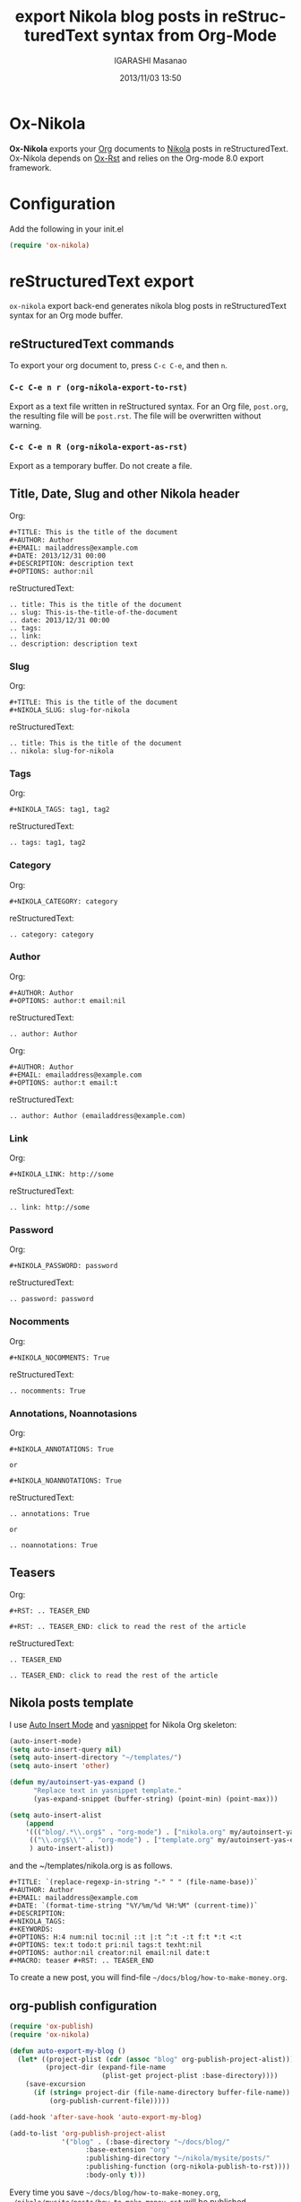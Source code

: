 #+TITLE: export Nikola blog posts in reStructuredText syntax from Org-Mode
#+AUTHOR: IGARASHI Masanao
#+EMAIL: syoux2@gmail.com
#+DATE: 2013/11/03 13:50
#+DESCRIPTION:
#+KEYWORDS:
#+LANGUAGE: en
#+OPTIONS: H:4 num:nil toc:t ::t |:t ^:t -:t f:t *:t <:t
#+OPTIONS: tex:t todo:t pri:nil tags:t texht:nil
#+OPTIONS: author:t creator:nil email:nil date:t

* Ox-Nikola

  *Ox-Nikola* exports your [[http://orgmode.org][Org]] documents to [[http://getnikola.com][Nikola]] posts in reStructuredText.
  Ox-Nikola depends on [[https://github.com/masayuko/ox-rst][Ox-Rst]] and relies on the Org-mode 8.0 export framework.

* Configuration

  Add the following in your init.el

#+BEGIN_SRC emacs-lisp
(require 'ox-nikola)
#+END_SRC

* reStructuredText export

  =ox-nikola= export back-end generates nikola blog posts
  in reStructuredText syntax for an Org mode buffer.

** reStructuredText commands

  To export your org document to, press =C-c C-e=, and then =n=.

*** =C-c C-e n r (org-nikola-export-to-rst)=

    Export as a text file written in reStructured syntax.
    For an Org file, =post.org=, the resulting file will be =post.rst=.
    The file will be overwritten without warning.

*** =C-c C-e n R (org-nikola-export-as-rst)=

    Export as a temporary buffer. Do not create a file.

** Title, Date, Slug and other Nikola header

   Org:
#+BEGIN_SRC org-mode
#+TITLE: This is the title of the document
#+AUTHOR: Author
#+EMAIL: mailaddress@example.com
#+DATE: 2013/12/31 00:00
#+DESCRIPTION: description text
#+OPTIONS: author:nil
#+END_SRC

   reStructuredText:
#+BEGIN_SRC rst-mode
.. title: This is the title of the document
.. slug: This-is-the-title-of-the-document
.. date: 2013/12/31 00:00
.. tags:
.. link:
.. description: description text
#+END_SRC

*** Slug

   Org:
#+BEGIN_SRC org-mode
#+TITLE: This is the title of the document
#+NIKOLA_SLUG: slug-for-nikola
#+END_SRC

   reStructuredText:
#+BEGIN_SRC rst-mode
.. title: This is the title of the document
.. nikola: slug-for-nikola
#+END_SRC

*** Tags

   Org:
#+BEGIN_SRC org-mode
#+NIKOLA_TAGS: tag1, tag2
#+END_SRC

   reStructuredText:
#+BEGIN_SRC rst-mode
.. tags: tag1, tag2
#+END_SRC

*** Category

   Org:
#+BEGIN_SRC org-mode
#+NIKOLA_CATEGORY: category
#+END_SRC

   reStructuredText:
#+BEGIN_SRC rst-mode
.. category: category
#+END_SRC

*** Author

   Org:
#+BEGIN_SRC org-mode
#+AUTHOR: Author
#+OPTIONS: author:t email:nil
#+END_SRC

   reStructuredText:
#+BEGIN_SRC rst-mode
.. author: Author
#+END_SRC

   Org:
#+BEGIN_SRC org-mode
#+AUTHOR: Author
#+EMAIL: emailaddress@example.com
#+OPTIONS: author:t email:t
#+END_SRC

   reStructuredText:
#+BEGIN_SRC rst-mode
.. author: Author (emailaddress@example.com)
#+END_SRC

*** Link

   Org:
#+BEGIN_SRC org-mode
#+NIKOLA_LINK: http://some
#+END_SRC

   reStructuredText:
#+BEGIN_SRC rst-mode
.. link: http://some
#+END_SRC

*** Password

   Org:
#+BEGIN_SRC org-mode
#+NIKOLA_PASSWORD: password
#+END_SRC

   reStructuredText:
#+BEGIN_SRC rst-mode
.. password: password
#+END_SRC

*** Nocomments

   Org:
#+BEGIN_SRC org-mode
#+NIKOLA_NOCOMMENTS: True
#+END_SRC

   reStructuredText:
#+BEGIN_SRC rst-mode
.. nocomments: True
#+END_SRC

*** Annotations, Noannotasions

   Org:
#+BEGIN_SRC org-mode
#+NIKOLA_ANNOTATIONS: True

or

#+NIKOLA_NOANNOTATIONS: True
#+END_SRC

   reStructuredText:
#+BEGIN_SRC rst-mode
.. annotations: True

or

.. noannotations: True
#+END_SRC


** Teasers

   Org:
#+BEGIN_SRC org-mode
#+RST: .. TEASER_END

#+RST: .. TEASER_END: click to read the rest of the article
#+END_SRC

   reStructuredText:
#+BEGIN_SRC rst-mode
.. TEASER_END

.. TEASER_END: click to read the rest of the article
#+END_SRC

** Nikola posts template

   I use [[http://www.emacswiki.org/emacs/AutoInsertMode][Auto Insert Mode]] and [[https://github.com/capitaomorte/yasnippet][yasnippet]] for Nikola Org skeleton:

#+BEGIN_SRC emacs-lisp
(auto-insert-mode)
(setq auto-insert-query nil)
(setq auto-insert-directory "~/templates/")
(setq auto-insert 'other)

(defun my/autoinsert-yas-expand ()
      "Replace text in yasnippet template."
      (yas-expand-snippet (buffer-string) (point-min) (point-max)))

(setq auto-insert-alist
    (append
    '((("blog/.*\\.org$" . "org-mode") . ["nikola.org" my/autoinsert-yas-expand])
     (("\\.org$\\'" . "org-mode") . ["template.org" my/autoinsert-yas-expand])
     ) auto-insert-alist))
#+END_SRC

   and the ~/templates/nikola.org is as follows.

#+BEGIN_SRC org-mode
#+TITLE: `(replace-regexp-in-string "-" " " (file-name-base))`
#+AUTHOR: Author
#+EMAIL: mailaddress@example.com
#+DATE: `(format-time-string "%Y/%m/%d %H:%M" (current-time))`
#+DESCRIPTION:
#+NIKOLA_TAGS:
#+KEYWORDS:
#+OPTIONS: H:4 num:nil toc:nil ::t |:t ^:t -:t f:t *:t <:t
#+OPTIONS: tex:t todo:t pri:nil tags:t texht:nil
#+OPTIONS: author:nil creator:nil email:nil date:t
#+MACRO: teaser #+RST: .. TEASER_END
#+END_SRC

   To create a new post, you will find-file =~/docs/blog/how-to-make-money.org=.

** org-publish configuration

#+BEGIN_SRC emacs-lisp
(require 'ox-publish)
(require 'ox-nikola)

(defun auto-export-my-blog ()
  (let* ((project-plist (cdr (assoc "blog" org-publish-project-alist)))
         (project-dir (expand-file-name
                       (plist-get project-plist :base-directory))))
    (save-excursion
      (if (string= project-dir (file-name-directory buffer-file-name))
          (org-publish-current-file)))))

(add-hook 'after-save-hook 'auto-export-my-blog)

(add-to-list 'org-publish-project-alist
             '("blog" . (:base-directory "~/docs/blog/"
                   :base-extension "org"
                   :publishing-directory "~/nikola/mysite/posts/"
                   :publishing-function (org-nikola-publish-to-rst))))
                   :body-only t)))
#+END_SRC

   Every time you save =~/docs/blog/how-to-make-money.org=, =~/nikola/mysite/posts/how-to-make-money.rst= will be published.

